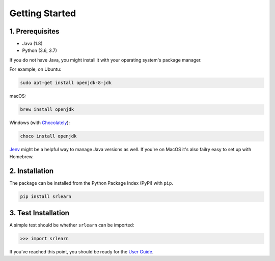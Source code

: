 ###############
Getting Started
###############

1. Prerequisites
----------------

- Java (1.8)
- Python (3.6, 3.7)

If you do not have Java, you might install it with your operating system's package manager.

For example, on Ubuntu:

.. code-block:: bash

    sudo apt-get install openjdk-8-jdk

macOS:

.. code-block:: bash

    brew install openjdk

Windows (with `Chocolately <https://chocolatey.org/>`_):

.. code-block:: bash

    choco install openjdk

`Jenv <https://www.jenv.be/>`_ might be a helpful way to manage Java versions as well.
If you're on MacOS it's also failry easy to set up with Homebrew.

2. Installation
---------------

The package can be installed from the Python Package Index (PyPi) with ``pip``.

.. code-block:: python

    pip install srlearn

3. Test Installation
--------------------

A simple test should be whether ``srlearn`` can be imported:

.. code-block:: python

    >>> import srlearn

If you've reached this point, you should be ready for the `User Guide <user_guide.html>`_.
